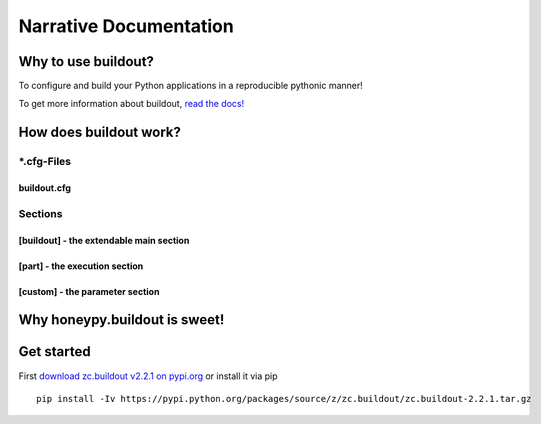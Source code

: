 =======================
Narrative Documentation
=======================


--------------------------------------------
Why to use buildout?
--------------------------------------------

To configure and build your Python applications in a reproducible pythonic manner!


To get more information about buildout, `read the docs! <http://buildout.readthedocs.org/en/latest/>`_


--------------------------------------------
How does buildout work?
--------------------------------------------


*.cfg-Files
==============

buildout.cfg
--------------------------------------------


Sections
==============


[buildout] - the extendable main section
--------------------------------------------


[part] - the execution section
--------------------------------------------


[custom] - the parameter section
--------------------------------------------


--------------------------------------------
Why honeypy.buildout is sweet!
--------------------------------------------

--------------------------------------------
Get started
--------------------------------------------


First `download zc.buildout v2.2.1 on pypi.org <https://pypi.python.org/pypi/zc.buildout/2.2.1>`_ or install it via pip

::

	pip install -Iv https://pypi.python.org/packages/source/z/zc.buildout/zc.buildout-2.2.1.tar.gz
